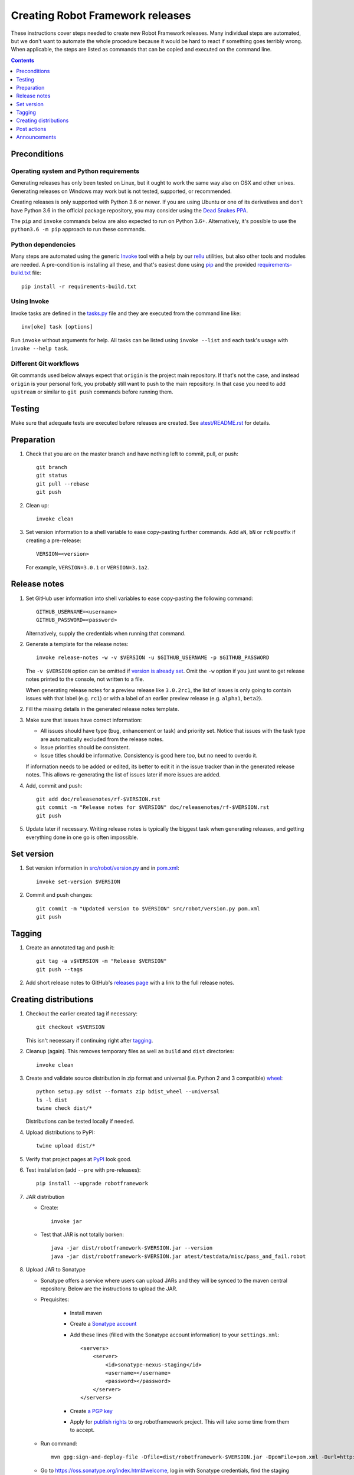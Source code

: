 Creating Robot Framework releases
=================================

These instructions cover steps needed to create new Robot Framework releases.
Many individual steps are automated, but we don't want to automate
the whole procedure because it would be hard to react if something goes
terribly wrong. When applicable, the steps are listed as commands that can
be copied and executed on the command line.

.. contents::
   :depth: 1

Preconditions
-------------

Operating system and Python requirements
~~~~~~~~~~~~~~~~~~~~~~~~~~~~~~~~~~~~~~~~

Generating releases has only been tested on Linux, but it ought to work the
same way also on OSX and other unixes. Generating releases on Windows may
work but is not tested, supported, or recommended.

Creating releases is only supported with Python 3.6 or newer. If you are
using Ubuntu or one of its derivatives and don't have Python 3.6 in the
official package repository, you may consider using the
`Dead Snakes PPA <https://launchpad.net/~deadsnakes/+archive/ubuntu/ppa>`_.

The ``pip`` and ``invoke`` commands below are also expected to run on Python
3.6+. Alternatively, it's possible to use the ``python3.6 -m pip`` approach
to run these commands.

Python dependencies
~~~~~~~~~~~~~~~~~~~

Many steps are automated using the generic `Invoke <http://pyinvoke.org>`_
tool with a help by our `rellu <https://github.com/robotframework/rellu>`_
utilities, but also other tools and modules are needed. A pre-condition is
installing all these, and that's easiest done using `pip
<http://pip-installer.org>`_ and the provided `<requirements-build.txt>`_ file::

    pip install -r requirements-build.txt

Using Invoke
~~~~~~~~~~~~

Invoke tasks are defined in the `<tasks.py>`_ file and they are executed from
the command line like::

    inv[oke] task [options]

Run ``invoke`` without arguments for help. All tasks can be listed using
``invoke --list`` and each task's usage with ``invoke --help task``.

Different Git workflows
~~~~~~~~~~~~~~~~~~~~~~~

Git commands used below always expect that ``origin`` is the project main
repository. If that's not the case, and instead ``origin`` is your personal
fork, you probably still want to push to the main repository. In that case
you need to add ``upstream`` or similar to ``git push`` commands before
running them.

Testing
-------

Make sure that adequate tests are executed before releases are created.
See `<atest/README.rst>`_ for details.

Preparation
-----------

1. Check that you are on the master branch and have nothing left to commit,
   pull, or push::

      git branch
      git status
      git pull --rebase
      git push

2. Clean up::

      invoke clean

3. Set version information to a shell variable to ease copy-pasting further
   commands. Add ``aN``, ``bN`` or ``rcN`` postfix if creating a pre-release::

      VERSION=<version>

   For example, ``VERSION=3.0.1`` or ``VERSION=3.1a2``.

Release notes
-------------

1. Set GitHub user information into shell variables to ease copy-pasting the
   following command::

      GITHUB_USERNAME=<username>
      GITHUB_PASSWORD=<password>

   Alternatively, supply the credentials when running that command.

2. Generate a template for the release notes::

      invoke release-notes -w -v $VERSION -u $GITHUB_USERNAME -p $GITHUB_PASSWORD

   The ``-v $VERSION`` option can be omitted if `version is already set
   <Set version_>`__. Omit the ``-w`` option if you just want to get release
   notes printed to the console, not written to a file.

   When generating release notes for a preview release like ``3.0.2rc1``,
   the list of issues is only going to contain issues with that label
   (e.g. ``rc1``) or with a label of an earlier preview release (e.g.
   ``alpha1``, ``beta2``).

2. Fill the missing details in the generated release notes template.

3. Make sure that issues have correct information:

   - All issues should have type (bug, enhancement or task) and priority set.
     Notice that issues with the task type are automatically excluded from
     the release notes.
   - Issue priorities should be consistent.
   - Issue titles should be informative. Consistency is good here too, but
     no need to overdo it.

   If information needs to be added or edited, its better to edit it in the
   issue tracker than in the generated release notes. This allows re-generating
   the list of issues later if more issues are added.

4. Add, commit and push::

      git add doc/releasenotes/rf-$VERSION.rst
      git commit -m "Release notes for $VERSION" doc/releasenotes/rf-$VERSION.rst
      git push

5. Update later if necessary. Writing release notes is typically the biggest
   task when generating releases, and getting everything done in one go is
   often impossible.

Set version
-----------

1. Set version information in `<src/robot/version.py>`_ and in `<pom.xml>`_::

      invoke set-version $VERSION

2. Commit and push changes::

      git commit -m "Updated version to $VERSION" src/robot/version.py pom.xml
      git push

Tagging
-------

1. Create an annotated tag and push it::

      git tag -a v$VERSION -m "Release $VERSION"
      git push --tags

2. Add short release notes to GitHub's `releases page
   <https://github.com/robotframework/robotframework/releases>`_
   with a link to the full release notes.

Creating distributions
----------------------

1. Checkout the earlier created tag if necessary::

      git checkout v$VERSION

   This isn't necessary if continuing right after tagging_.

2. Cleanup (again). This removes temporary files as well as ``build`` and
   ``dist`` directories::

      invoke clean

3. Create and validate source distribution in zip format and universal (i.e.
   Python 2 and 3 compatible) `wheel <http://pythonwheels.com>`_::

      python setup.py sdist --formats zip bdist_wheel --universal
      ls -l dist
      twine check dist/*

   Distributions can be tested locally if needed.

4. Upload distributions to PyPI::

      twine upload dist/*

5. Verify that project pages at `PyPI
   <https://pypi.python.org/pypi/robotframework>`_ look good.

6. Test installation (add ``--pre`` with pre-releases)::

      pip install --upgrade robotframework

7. JAR distribution

   - Create::

       invoke jar

   - Test that JAR is not totally borken::

       java -jar dist/robotframework-$VERSION.jar --version
       java -jar dist/robotframework-$VERSION.jar atest/testdata/misc/pass_and_fail.robot

8. Upload JAR to Sonatype

   - Sonatype offers a service where users can upload JARs and they will be synced
     to the maven central repository. Below are the instructions to upload the JAR.

   - Prequisites:

      - Install maven
      - Create a `Sonatype account`__
      - Add these lines (filled with the Sonatype account information) to your ``settings.xml``::

            <servers>
                <server>
                    <id>sonatype-nexus-staging</id>
                    <username></username>
                    <password></password>
                </server>
            </servers>

      - Create `a PGP key`__
      - Apply for `publish rights`__ to org.robotframework project. This will
        take some time from them to accept.


   - Run command::

        mvn gpg:sign-and-deploy-file -Dfile=dist/robotframework-$VERSION.jar -DpomFile=pom.xml -Durl=http://oss.sonatype.org/service/local/staging/deploy/maven2/ -DrepositoryId=sonatype-nexus-staging

   - Go to https://oss.sonatype.org/index.html#welcome, log in with Sonatype credentials, find the staging repository and do close & release
   - After that, the released JAR is synced to Maven central within an hour.

__ https://issues.sonatype.org/secure/Dashboard.jspa
__ http://central.sonatype.org/pages/working-with-pgp-signatures.html
__ https://docs.sonatype.org/display/Repository/Sonatype+OSS+Maven+Repository+Usage+Guide

9. Documentation

   - Generate library documentation::

       invoke library-docs all

   - Create User Guide package::

       doc/userguide/ug2html.py zip

   - Update docs at http://robotframework.org/robotframework/::

        git checkout gh-pages
        invoke add-docs $VERSION --push
        git checkout master

Post actions
------------

1. Back to master if needed::

      git checkout master

2. Set dev version based on the previous version::

      invoke set-version dev
      git commit -m "Back to dev version" src/robot/version.py pom.xml
      git push

   For example, ``1.2.3`` is changed to ``1.2.4.dev1`` and ``2.0.1a1``
   to ``2.0.1a2.dev1``.

3. Close the `issue tracker milestone
   <https://github.com/robotframework/robotframework/milestones>`_.
   Create also new milestone for the next release unless one exists already.

4. Update API doc version at https://readthedocs.org/projects/robot-framework/.

Announcements
-------------

1. `robotframework-users <https://groups.google.com/group/robotframework-users>`_
   and
   `robotframework-announce <https://groups.google.com/group/robotframework-announce>`_
   lists. The latter is not needed with preview releases but should be used
   at least with major updates. Notice that sending to it requires admin rights.

2. Twitter. Either Tweet something yourself and make sure it's re-tweeted
   by `@robotframework <http://twitter.com/robotframework>`_, or send the
   message directly as `@robotframework`. This makes the note appear also
   at http://robotframework.org.

   Should include a link to more information. Possibly a link to the full
   release notes or an email to the aforementioned mailing lists.

3. ``#devel`` and ``#general`` channels on Slack.

4. `Robot Framework LinkedIn
   <https://www.linkedin.com/groups/3710899/>`_ group.

5. Consider sending announcements, at least with major releases, also to other
   forums where we want to make the framework more well known. For example:

   - http://opensourcetesting.org
   - http://tech.groups.yahoo.com/group/agile-testing
   - http://lists.idyll.org/listinfo/testing-in-python
